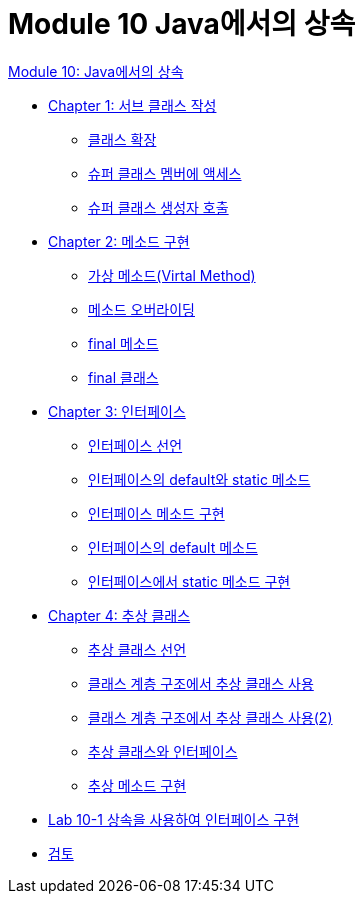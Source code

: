 = Module 10 Java에서의 상속

link:./contents/01_inheritance_in_java.adoc[Module 10: Java에서의 상속]

* link:./contents/02_write_subclass.adoc[Chapter 1: 서브 클래스 작성]
** link:./contents/03_class_extension.adoc[클래스 확장]
** link:./contents/04_access_to_supermembers.adoc[슈퍼 클래스 멤버에 액세스]
** link:./contents/05_invoke_constructorofsuper.adoc[슈퍼 클래스 생성자 호출]
* link:./contents/06_method_implementation.adoc[Chapter 2: 메소드 구현]
** link:./contents/07_virtual_method.adoc[가상 메소드(Virtal Method)]
** link:./contents/08_method_overriding.adoc[메소드 오버라이딩]
** link:./contents/09_final_method.adoc[final 메소드]
** link:./contents/10_final_class.adoc[final 클래스]
* link:./contents/11_interface.adoc[Chapter 3: 인터페이스]
** link:./contents/12_define_interface.adoc[인터페이스 선언]
** link:./contents/13_multiple_interface_implemenatation.adoc[인터페이스의 default와 static 메소드]
** link:./contents/14_implement_interface_method.adoc[인터페이스 메소드 구현]
** link:./contents/15_methods_in_interface.adoc[인터페이스의 default 메소드]
** link:./contents/16_static_method_in_interface.adoc[인터페이스에서 static 메소드 구현]
* link:./contents/17_abstract_class.adoc[Chapter 4: 추상 클래스]
** link:./contents/18_declare_abstract_class.adoc[추상 클래스 선언]
** link:./contents/19_abstract_in_hier.adoc[클래스 계층 구조에서 추상 클래스 사용]
** link:./contents/20_abstract_in_hier2.adoc[클래스 계층 구조에서 추상 클래스 사용(2)]
** link:./contents/21_abstract_interface.adoc[추상 클래스와 인터페이스]
** link:./contents/22_implements_abstract.adoc[추상 메소드 구현]
* link:./contents/23_lab_10-1.adoc[Lab 10-1 상속을 사용하여 인터페이스 구현]
* link:./contents/24_review.adoc[검토]
